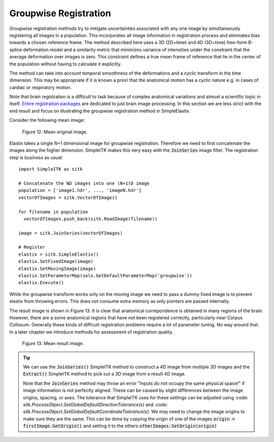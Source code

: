 .. _GroupwiseRegistration:

Groupwise Registration
======================

Groupwise registration methods try to mitigate uncertainties associated with any one image by simultaneously registering all images in a population. This incorporates all image information in registration process and eliminates bias towards a chosen reference frame. The method described here uses a 3D (2D+time) and 4D (3D+time) free-form B-spline deformation model and a similarity metric that minimizes variance of intensities under the constraint that the average deformation over images is zero. This constraint defines a true mean frame of reference that lie in the center of the population without having to calculate it explicitly. 

The method can take into account temporal smoothness of the deformations and a cyclic transform in the time dimension. This may be appropriate if it is known a priori that the anatomical motion has a cyclic nature e.g. in cases of cardiac or respiratory motion.

Note that brain registration is a difficult to task because of complex anatomical variations and almost a scientific topic in itself. `Entire registration packages <http://freesurfer.net/>`_ are dedicated to just brain image processing. In this section we are less strict with the end result and focus on illustrating the groupwise registration method in SimpleElastix.

Consider the following mean image:

.. figure:: _static/PreGroupwise.jpg
    :align: center
    :figwidth: 90%
    :width: 75% 

    Figure 12: Mean original image.

Elastix takes a single N+1 dimensional image for groupwise registration. Therefore we need to first concatenate the images along the higher dimension. SimpleITK makes this very easy with the :code:`JoinSeries` image filter. The registration step is business as usual:

::
    
    import SimpleITK as sitk

    # Concatenate the ND images into one (N+1)D image
    population = ['image1.hdr', ..., 'imageN.hdr']
    vectorOfImages = sitk.VectorOfImage()

    for filename in population
      vectorOfImages.push_back(sitk.ReadImage(filename))

    image = sitk.JoinSeries(vectorOfImages)

    # Register
    elastix = sitk.SimpleElastix()
    elastix.SetFixedImage(image) 
    elastix.SetMovingImage(image)
    elastix.SetParameterMap(selx.GetDefaultParameterMap('groupwise'))
    elastix.Execute()

While the groupwise transform works only on the moving image we need to pass a dummy fixed image is to prevent elastix from throwing errors. This does not consume extra memory as only pointers are passed internally. 

The result image is shown in Figure 13. It is clear that anatomical correpondence is obtained in many regions of the brain. However, there are a some anatomical regions that have not been registered correctly, particularly near Corpus Collosum. Generally these kinds of difficult registration problems require a lot of parameter tuning. No way around that. In a later chapter we introduce methods for assessment of registration quality.

.. figure:: _static/PostGroupwise.jpg
    :align: center
    :figwidth: 90%
    :width: 75% 

    Figure 13: Mean result image. 

.. tip::

    We can use the :code:`JoinSeries()` SimpleITK method to construct a 4D image from multiple 3D images and the :code:`Extract()` SimpleITK method to pick out a 3D image from a result 4D image.

    Note that the :code:`JoinSeries` method may throw an error "Inputs do not occupy the same physical space!" if image information is not perfectly aligned. These can be caused by slight differences between the image origins, spacing, or axes. The tolerance that SimpleITK uses for these settings can be adjusted using :code: `sitk.ProcessObject.SetGlobalDefaultDirectionTolerance(x)` and :code: `sitk.ProcessObject.SetGlobalDefaultCoordinateTolerance(x)`. We may need to change the image origins to make sure they are the same. This can be done by copying the origin of one of the images :code:`origin = firstImage.GetOrigin()` and setting it to the others :code:`otherImages.SetOrigin(origin)`
